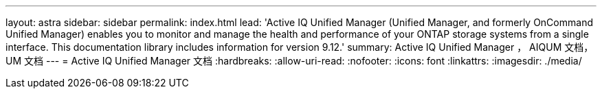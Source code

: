 ---
layout: astra 
sidebar: sidebar 
permalink: index.html 
lead: 'Active IQ Unified Manager (Unified Manager, and formerly OnCommand Unified Manager) enables you to monitor and manage the health and performance of your ONTAP storage systems from a single interface. This documentation library includes information for version 9.12.' 
summary: Active IQ Unified Manager ， AIQUM 文档， UM 文档 
---
= Active IQ Unified Manager 文档
:hardbreaks:
:allow-uri-read: 
:nofooter: 
:icons: font
:linkattrs: 
:imagesdir: ./media/


